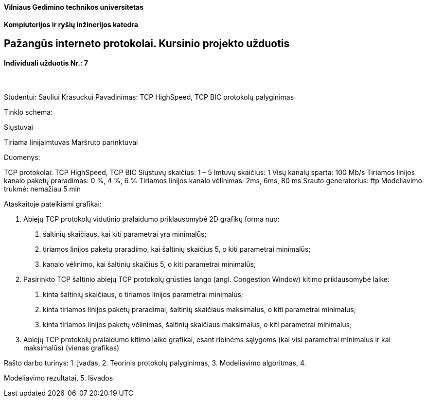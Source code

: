 [.text-center]
==== Vilniaus Gedimino technikos universitetas
[.text-center]
==== Kompiuterijos ir ryšių inžinerijos katedra
[.text-center]
== Pažangūs interneto protokolai. Kursinio projekto užduotis

==== Individuali užduotis Nr.: 7
[.text-left]
===== {nbsp}

Studentui: Sauliui Krasuckui
Pavadinimas: TCP HighSpeed, TCP BIC protokolų palyginimas

Tinklo schema:

Siųstuvai

Tiriama linijaImtuvas
Maršruto parinktuvai

Duomenys:

TCP protokolai: TCP HighSpeed, TCP BIC
Siųstuvų skaičius: 1 – 5
Imtuvų skaičius: 1
Visų kanalų sparta: 100 Mb/s
Tiriamos linijos kanalo paketų praradimas: 0 %, 4 %, 6 %
Tiriamos linijos kanalo vėlinimas: 2ms, 6ms, 80 ms
Srauto generatorius: ftp
Modeliavimo trukmė: nemažiau 5 min

Ataskaitoje pateikiami
grafikai:

4. Abiejų TCP protokolų vidutinio pralaidumo priklausomybė 2D
grafikų forma nuo:
a. šaltinių skaičiaus, kai kiti parametrai yra minimalūs;
b. tiriamos linijos paketų praradimo, kai šaltinių skaičius 5, o
kiti parametrai minimalūs;
c. kanalo vėlinimo, kai šaltinių skaičius 5, o kiti parametrai
minimalūs;

5. Pasirinkto TCP šaltinio abiejų TCP protokolų grūsties lango (angl.
Congestion Window) kitimo priklausomybė laike:
a. kinta šaltinių skaičiaus, o tiriamos linijos parametrai
minimalūs;
b. kinta tiriamos linijos paketų praradimai, šaltinių skaičiaus
maksimalus, o kiti parametrai minimalūs;
c. kinta tiriamos linijos paketų vėlinimas, šaltinių skaičiaus
maksimalus, o kiti parametrai minimalūs;

6. Abiejų TCP protokolų pralaidumo kitimo laike grafikai, esant
ribinėms sąlygoms (kai visi parametrai minimalūs ir kai
maksimalūs) (vienas grafikas)

Rašto darbo turinys: 1. Įvadas, 2. Teorinis protokolų palyginimas, 3. Modeliavimo algoritmas, 4.

Modeliavimo rezultatai, 5. Išvados
